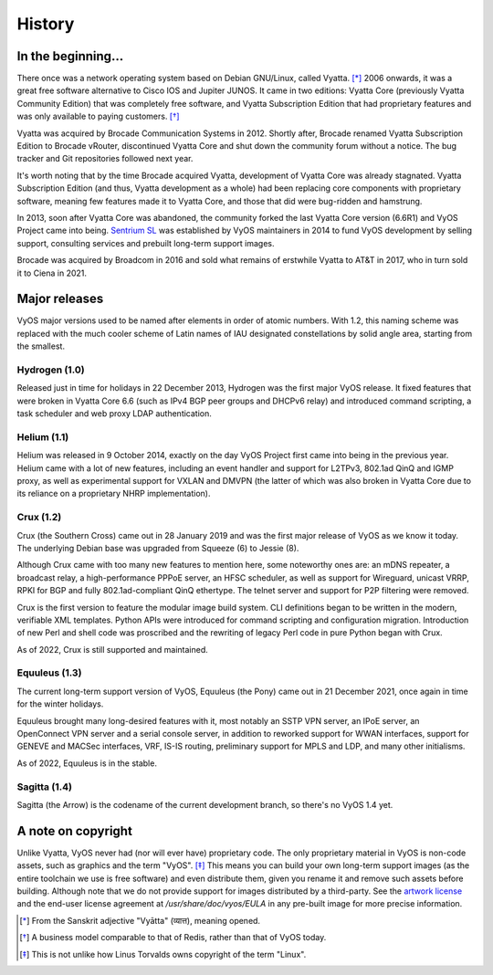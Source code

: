 .. _history:

#######
History
#######

In the beginning...
===================

There once was a network operating system based on Debian GNU/Linux,
called Vyatta. [*]_ 2006 onwards, it was a great free software
alternative to Cisco IOS and Jupiter JUNOS. It came in two editions:
Vyatta Core (previously Vyatta Community Edition) that was completely
free software, and Vyatta Subscription Edition that had proprietary
features and was only available to paying customers. [*]_

Vyatta was acquired by Brocade Communication Systems in 2012. Shortly
after, Brocade renamed Vyatta Subscription Edition to Brocade vRouter,
discontinued Vyatta Core and shut down the community forum without a
notice. The bug tracker and Git repositories followed next year.

It's worth noting that by the time Brocade acquired Vyatta,
development of Vyatta Core was already stagnated. Vyatta Subscription
Edition (and thus, Vyatta development as a whole) had been replacing
core components with proprietary software, meaning few features made
it to Vyatta Core, and those that did were bug-ridden and hamstrung.

In 2013, soon after Vyatta Core was abandoned, the community forked
the last Vyatta Core version (6.6R1) and VyOS Project came into being.
`Sentrium SL <https://blog.vyos.io/sentrium-what-sentrium>`_ was
established by VyOS maintainers in 2014 to fund VyOS development by
selling support, consulting services and prebuilt long-term support
images.

Brocade was acquired by Broadcom in 2016 and sold what remains of
erstwhile Vyatta to AT&T in 2017, who in turn sold it to Ciena in 2021.


Major releases
==============

VyOS major versions used to be named after elements in order of atomic
numbers. With 1.2, this naming scheme was replaced with the much
cooler scheme of Latin names of IAU designated constellations by solid
angle area, starting from the smallest.

Hydrogen (1.0)
--------------

Released just in time for holidays in 22 December 2013, Hydrogen was
the first major VyOS release. It fixed features that were broken in
Vyatta Core 6.6 (such as IPv4 BGP peer groups and DHCPv6 relay) and
introduced command scripting, a task scheduler and web proxy LDAP
authentication.

Helium (1.1)
------------

Helium was released in 9 October 2014, exactly on the day VyOS Project
first came into being in the previous year. Helium came with a lot of
new features, including an event handler and support for L2TPv3,
802.1ad QinQ and IGMP proxy, as well as experimental support for VXLAN
and DMVPN (the latter of which was also broken in Vyatta Core due to
its reliance on a proprietary NHRP implementation).

Crux (1.2)
----------

Crux (the Southern Cross) came out in 28 January 2019 and was the
first major release of VyOS as we know it today. The underlying
Debian base was upgraded from Squeeze (6) to Jessie (8).

Although Crux came with too many new features to mention here, some
noteworthy ones are: an mDNS repeater, a broadcast relay,
a high-performance PPPoE server, an HFSC scheduler, as well as support
for Wireguard, unicast VRRP, RPKI for BGP and fully 802.1ad-compliant
QinQ ethertype. The telnet server and support for P2P filtering were
removed.

Crux is the first version to feature the modular image build system.
CLI definitions began to be written in the modern, verifiable XML
templates. Python APIs were introduced for command scripting and
configuration migration. Introduction of new Perl and shell code was
proscribed and the rewriting of legacy Perl code in pure Python began
with Crux.

As of 2022, Crux is still supported and maintained.

Equuleus (1.3)
--------------

The current long-term support version of VyOS, Equuleus (the Pony)
came out in 21 December 2021, once again in time for the winter
holidays.

Equuleus brought many long-desired features with it, most notably
an SSTP VPN server, an IPoE server, an OpenConnect VPN server and
a serial console server, in addition to reworked support for WWAN
interfaces, support for GENEVE and MACSec interfaces, VRF, IS-IS
routing, preliminary support for MPLS and LDP, and many other
initialisms.

As of 2022, Equuleus is in the stable.

Sagitta (1.4)
-------------

Sagitta (the Arrow) is the codename of the current development
branch, so there's no VyOS 1.4 yet.

A note on copyright
===================

Unlike Vyatta, VyOS never had (nor will ever have) proprietary code.
The only proprietary material in VyOS is non-code assets, such as
graphics and the term "VyOS". [*]_ This means you can build your own
long-term support images (as the entire toolchain we use is free
software) and even distribute them, given you rename it and remove
such assets before building. Although note that we do not provide
support for images distributed by a third-party. See the
`artwork license <https://github.com/vyos/vyos-build/blob/current/LICENSE.artwork>`_
and the end-user license agreement at `/usr/share/doc/vyos/EULA` in any
pre-built image for more precise information.


.. [*] From the Sanskrit adjective "Vyātta" (व्यात्त), meaning opened.
.. [*] A business model comparable to that of Redis, rather than that
       of VyOS today.
.. [*] This is not unlike how Linus Torvalds owns copyright of the
       term "Linux".
